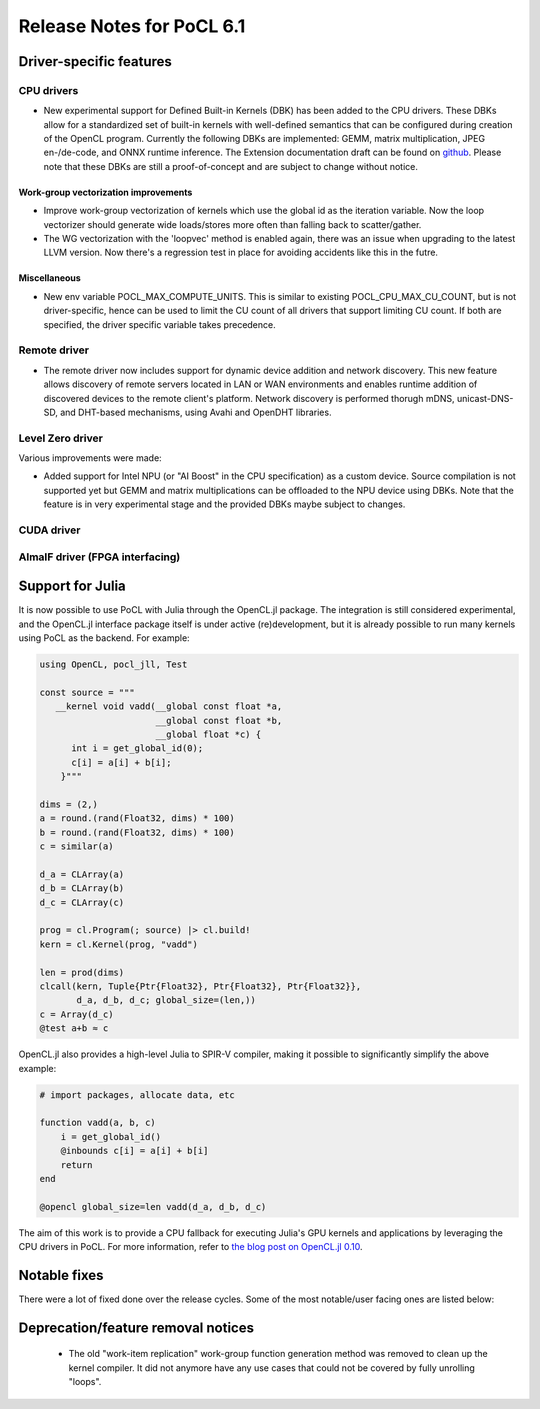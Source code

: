 **************************
Release Notes for PoCL 6.1
**************************

===========================
Driver-specific features
===========================

~~~~~~~~~~~~~~~~~~~~~~~~~~~~~~~~~~~~~~~~~~~~~~~~~~~~~~~~~~~~~~~~
CPU drivers
~~~~~~~~~~~~~~~~~~~~~~~~~~~~~~~~~~~~~~~~~~~~~~~~~~~~~~~~~~~~~~~~

* New experimental support for Defined Built-in Kernels (DBK) has
  been added to the CPU drivers. These DBKs allow for a
  standardized set of built-in kernels with well-defined
  semantics that can be configured during creation of the OpenCL
  program. Currently the following DBKs are implemented: GEMM,
  matrix multiplication, JPEG en-/de-code, and ONNX runtime
  inference. The Extension documentation draft can be found on
  `github <https://github.com/KhronosGroup/OpenCL-Docs/pull/1007>`_.
  Please note that these DBKs are still a proof-of-concept and
  are subject to change without notice.

^^^^^^^^^^^^^^^^^^^^^^^^^^^^^^^^^^^^^^^^^^^^^^^^^^^^^^^^^^^^^^^^
Work-group vectorization improvements
^^^^^^^^^^^^^^^^^^^^^^^^^^^^^^^^^^^^^^^^^^^^^^^^^^^^^^^^^^^^^^^^

* Improve work-group vectorization of kernels which use the global
  id as the iteration variable. Now the loop vectorizer should
  generate wide loads/stores more often than falling back to
  scatter/gather.
* The WG vectorization with the 'loopvec' method is enabled again,
  there was an issue when upgrading to the latest LLVM version.
  Now there's a regression test in place for avoiding accidents
  like this in the futre.


^^^^^^^^^^^^^^^^^^^^^^^^^^^^^^^^^^^^^^^^^^^^^^^^^^^^^^^^^^^^^^^^
Miscellaneous
^^^^^^^^^^^^^^^^^^^^^^^^^^^^^^^^^^^^^^^^^^^^^^^^^^^^^^^^^^^^^^^^

* New env variable POCL_MAX_COMPUTE_UNITS. This is similar to
  existing POCL_CPU_MAX_CU_COUNT, but is not driver-specific,
  hence can be used to limit the CU count of all drivers that
  support limiting CU count. If both are specified, the driver
  specific variable takes precedence.

~~~~~~~~~~~~~~~~~~~~~~~~~~~~~~~~~~~~~~~~~~~~~~~~~~~~~~~~~~~~~~~~
Remote driver
~~~~~~~~~~~~~~~~~~~~~~~~~~~~~~~~~~~~~~~~~~~~~~~~~~~~~~~~~~~~~~~~

* The remote driver now includes support for dynamic device addition
  and network discovery. This new feature allows discovery of remote
  servers located in LAN or WAN environments and enables runtime
  addition of discovered devices to the remote client's platform.
  Network discovery is performed thorugh mDNS, unicast-DNS-SD, and
  DHT-based mechanisms, using Avahi and OpenDHT libraries.

~~~~~~~~~~~~~~~~~~~~~~~~~~~~~~~~~~~~~~~~~~~~~~~~~~~~~~~~~~~~~~~~
Level Zero driver
~~~~~~~~~~~~~~~~~~~~~~~~~~~~~~~~~~~~~~~~~~~~~~~~~~~~~~~~~~~~~~~~

Various improvements were made:

* Added support for Intel NPU (or "AI Boost" in the CPU specification)
  as a custom device. Source compilation is not supported yet but GEMM
  and matrix multiplications can be offloaded to the NPU device using
  DBKs. Note that the feature is in very experimental stage and the
  provided DBKs maybe subject to changes.

~~~~~~~~~~~~~~~~~~~~~~~~~~~~~~~~~~~~~~~~~~~~~~~~~~~~~~~~~~~~~~~~
CUDA driver
~~~~~~~~~~~~~~~~~~~~~~~~~~~~~~~~~~~~~~~~~~~~~~~~~~~~~~~~~~~~~~~~


~~~~~~~~~~~~~~~~~~~~~~~~~~~~~~~~~~~~~~~~~~~~~~~~~~~~~~~~~~~~~~~~
AlmaIF driver (FPGA interfacing)
~~~~~~~~~~~~~~~~~~~~~~~~~~~~~~~~~~~~~~~~~~~~~~~~~~~~~~~~~~~~~~~~

===================================
Support for Julia
===================================

It is now possible to use PoCL with Julia through the OpenCL.jl package.
The integration is still considered experimental, and the OpenCL.jl
interface package itself is under active (re)development, but it is
already possible to run many kernels using PoCL as the backend.
For example:

.. code-block:: julia

    using OpenCL, pocl_jll, Test

    const source = """
       __kernel void vadd(__global const float *a,
                          __global const float *b,
                          __global float *c) {
          int i = get_global_id(0);
          c[i] = a[i] + b[i];
        }"""

    dims = (2,)
    a = round.(rand(Float32, dims) * 100)
    b = round.(rand(Float32, dims) * 100)
    c = similar(a)

    d_a = CLArray(a)
    d_b = CLArray(b)
    d_c = CLArray(c)

    prog = cl.Program(; source) |> cl.build!
    kern = cl.Kernel(prog, "vadd")

    len = prod(dims)
    clcall(kern, Tuple{Ptr{Float32}, Ptr{Float32}, Ptr{Float32}},
           d_a, d_b, d_c; global_size=(len,))
    c = Array(d_c)
    @test a+b ≈ c

OpenCL.jl also provides a high-level Julia to SPIR-V compiler,
making it possible to significantly simplify the above example:

.. code-block:: julia

    # import packages, allocate data, etc

    function vadd(a, b, c)
        i = get_global_id()
        @inbounds c[i] = a[i] + b[i]
        return
    end

    @opencl global_size=len vadd(d_a, d_b, d_c)

The aim of this work is to provide a CPU fallback for executing
Julia's GPU kernels and applications by leveraging the CPU drivers
in PoCL. For more information, refer to
`the blog post on OpenCL.jl 0.10 <https://juliagpu.org/post/2025-01-13-opencl_0.10/>`_.

===================================
Notable fixes
===================================

There were a lot of fixed done over the release cycles. Some of the
most notable/user facing ones are listed below:

===================================
Deprecation/feature removal notices
===================================

 * The old "work-item replication" work-group function generation
   method was removed to clean up the kernel compiler. It did not
   anymore have any use cases that could not be covered by fully
   unrolling "loops".


